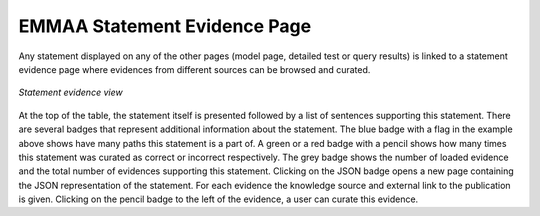 .. _statement_evidence:

EMMAA Statement Evidence Page
=============================

Any statement displayed on any of the other pages (model page, detailed test or
query results) is linked to a statement evidence page where evidences from
different sources can be browsed and curated.

.. figure:: ../_static/images/stmt_evidence.png
  :align: center
  :figwidth: 100 %

  *Statement evidence view*

At the top of the table, the statement itself is presented followed by a list
of sentences supporting this statement. There are several badges that represent
additional information about the statement. The blue badge with a flag in the example
above shows have many paths this statement is a part of. A green or a red badge with
a pencil shows how many times this statement was curated as correct or incorrect
respectively. The grey badge shows the number of loaded evidence and the total
number of evidences supporting this statement. Clicking on the JSON badge opens a
new page containing the JSON representation of the statement. For each evidence the
knowledge source and external link to the publication is given.
Clicking on the pencil badge to the left of the evidence, a user can curate
this evidence.
